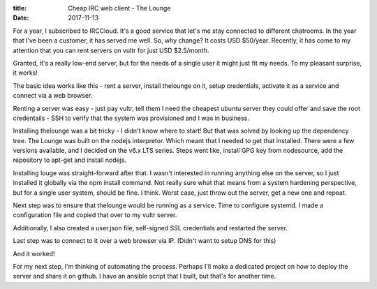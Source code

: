 :title: Cheap IRC web client - The Lounge
:date: 2017-11-13

For a year, I subscribed to IRCCloud. It's a good service that let's me stay 
connected to different chatrooms. In the year that I've been a customer, it has
served me well. So, why change? It costs USD $50/year. Recently, it has come to
my attention that you can rent servers on vultr for just USD $2.5/month.

Granted, it's a really low-end server, but for the needs of a single user it 
might just fit my needs. To my pleasant surprise, it works!

.. PELICAN_END_SUMMARY  

The basic idea works like this - rent a server, install thelounge on it, setup
credentials, activate it as a service and connect via a web browser. 

Renting a server was easy - just pay vultr, tell them I need the cheapest
ubuntu server they could offer and save the root credentails - SSH to verify 
that the system was provisioned and I was in business. 

Installing thelounge was a bit tricky - I didn't know where to start! But that
was solved by looking up the dependency tree. The Lounge was built on the
nodejs interpretor. Which meant that I needed to get that installed. There were 
a few versions available, and I decided on the v6.x LTS series. Steps went like,
install GPG key from nodesource, add the repository to apt-get and install
nodejs.

Installing louge was straight-forward after that. I wasn't interested in running
anything else on the server, so I just installed it globally via the npm install
command. Not really sure what that means from a system hardening perspective,
but for a single user system, should be fine. I think. Worst case, just throw
out the server, get a new one and repeat. 

Next step was to ensure that thelounge would be running as a service. Time to
configure systemd. I made a configuration file and copied that over to my
vultr server. 

Additionally, I also created a user.json file, self-signed SSL credentials and
restarted the server. 

Last step was to connect to it over a web browser via IP. (Didn't want to setup
DNS for this)

And it worked!

For my next step, I'm thinking of automating the process. Perhaps I'll make a
dedicated project on how to deploy the server and share it on github. I have
an ansible script that I built, but that's for another time. 